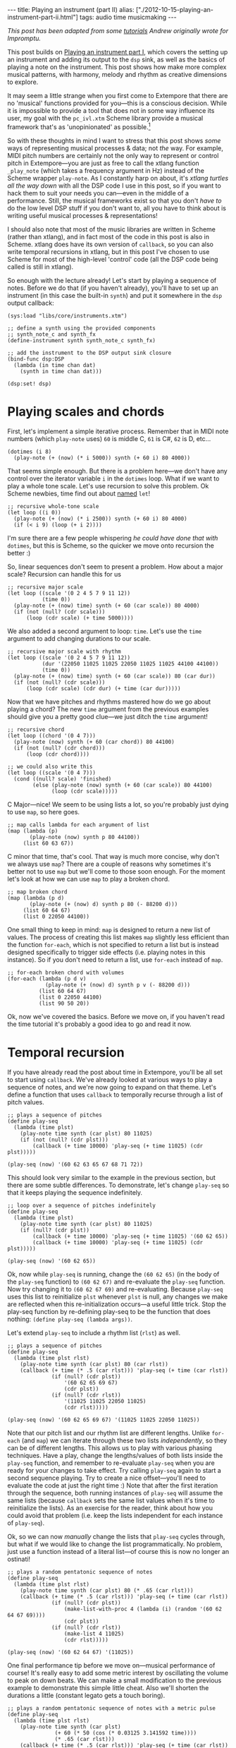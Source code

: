 #+PROPERTY: header-args:extempore :tangle /tmp/2012-10-15-playing-an-instrument-part-ii.xtm
#+begin_html
---
title: Playing an instrument (part II)
alias: ["./2012-10-15-playing-an-instrument-part-ii.html"]
tags: audio time musicmaking
---
#+end_html

/This post has been adapted from some [[http://impromptu.moso.com.au/tutorials/making_music/The%2520Basics.html][tutorials]] Andrew originally
wrote for Impromptu./

This post builds on [[file:2012-10-15-playing-an-instrument-part-i][Playing an instrument part I]], which covers the
setting up an instrument and adding its output to the =dsp= sink, as
well as the basics of playing a note on the instrument. This post
 shows how make more complex musical patterns, with harmony,
melody and rhythm as creative dimensions to explore.

It may seem a little strange when you first come to Extempore that
there are no 'musical' functions provided for you---this is a
conscious decision. While it is impossible to provide a tool that does
not in some way influence its user, my goal with the =pc_ivl.xtm=
Scheme library provide a musical framework that's as 'unopinionated'
as possible.[fn:quarter-tone]

So with these thoughts in mind I want to stress that this post shows
/some/ ways of representing musical processes & data; not /the/ way.
For example, MIDI pitch numbers are certainly not the only way to
represent or control pitch in Extempore---you are just as free to call
the xtlang function =_play_note= (which takes a frequency argument in
Hz) instead of the Scheme wrapper =play-note=. As I constantly harp on
about, it's /xtlang turtles all the way down/ with all the DSP code I
use in this post, so if you want to hack them to suit your needs you
can---even in the middle of a performance. Still, the musical
frameworks exist so that you don't /have to/ do the low level DSP
stuff if you don't want to, all you have to think about is writing
useful musical processes & representations!

I should also note that most of the music libraries are written in
Scheme (rather than xtlang), and in fact most of the code in this post
is also in Scheme. xtlang does have its own version of =callback=, so
you can also write temporal recursions in xtlang, but in this post
I've chosen to use Scheme for most of the high-level 'control' code
(all the DSP code being called is still in xtlang).

So enough with the lecture already! Let's start by playing a sequence
of notes. Before we do that (if you haven't already), you'll have to
set up an instrument (in this case the built-in =synth=) and put it
somewhere in the =dsp= output callback:

#+begin_src extempore
  (sys:load "libs/core/instruments.xtm")
  
  ;; define a synth using the provided components
  ;; synth_note_c and synth_fx
  (define-instrument synth synth_note_c synth_fx)
  
  ;; add the instrument to the DSP output sink closure
  (bind-func dsp:DSP
    (lambda (in time chan dat)
      (synth in time chan dat)))
  
  (dsp:set! dsp)
#+end_src

* Playing scales and chords

First, let's implement a simple iterative process. Remember that in
MIDI note numbers (which =play-note= uses) =60= is middle C, =61= is
C#, =62= is D, etc...

#+begin_src extempore
  (dotimes (i 8)
    (play-note (+ (now) (* i 5000)) synth (+ 60 i) 80 4000))
#+end_src

That seems simple enough. But there is a problem here---we don't have
any control over the iterator variable =i= in the =dotimes= loop. What
if we want to play a whole tone scale. Let's use recursion to solve
this problem. Ok Scheme newbies, time find out about
[[http://www.scheme.com/tspl3/control.html#g90][named]] =let=!

#+begin_src extempore
  ;; recursive whole-tone scale
  (let loop ((i 0))
    (play-note (+ (now) (* i 2500)) synth (+ 60 i) 80 4000)
    (if (< i 9) (loop (+ i 2))))
#+end_src

I'm sure there are a few people whispering /he could have done that
with/ =dotimes=, but this is Scheme, so the quicker we move onto
recursion the better :)

So, linear sequences don't seem to present a problem. How about a
major scale? Recursion can handle this for us

#+begin_src extempore
  ;; recursive major scale
  (let loop ((scale '(0 2 4 5 7 9 11 12))
             (time 0))
    (play-note (+ (now) time) synth (+ 60 (car scale)) 80 4000)
    (if (not (null? (cdr scale)))
        (loop (cdr scale) (+ time 5000))))
#+end_src

We also added a second argument to loop: =time=. Let's use the =time=
argument to add changing durations to our scale.

#+begin_src extempore
  ;; recursive major scale with rhythm
  (let loop ((scale '(0 2 4 5 7 9 11 12))
             (dur '(22050 11025 11025 22050 11025 11025 44100 44100))
             (time 0))
    (play-note (+ (now) time) synth (+ 60 (car scale)) 80 (car dur))
    (if (not (null? (cdr scale)))
        (loop (cdr scale) (cdr dur) (+ time (car dur)))))
#+end_src

Now that we have pitches and rhythms mastered how do we go about
playing a chord? The new =time= argument from the previous examples
should give you a pretty good clue---we just ditch the =time=
argument!

#+begin_src extempore
  ;; recursive chord
  (let loop ((chord '(0 4 7)))
    (play-note (now) synth (+ 60 (car chord)) 80 44100)
    (if (not (null? (cdr chord)))
        (loop (cdr chord))))

  ;; we could also write this
  (let loop ((scale '(0 4 7)))
    (cond ((null? scale) 'finished)
          (else (play-note (now) synth (+ 60 (car scale)) 80 44100)
                (loop (cdr scale)))))
#+end_src

C Major---nice! We seem to be using lists a lot, so you're probably
just dying to use =map=, so here goes.

#+begin_src extempore
  ;; map calls lambda for each argument of list
  (map (lambda (p)
         (play-note (now) synth p 80 44100))
       (list 60 63 67))
#+end_src

C minor that time, that's cool. That way is much more concise, why
don't we always use =map=? There are a couple of reasons why sometimes
it's better not to use =map= but we'll come to those soon enough. For
the moment let's look at how we can use =map= to play a broken chord.

#+begin_src extempore
  ;; map broken chord
  (map (lambda (p d)
         (play-note (+ (now) d) synth p 80 (- 88200 d)))
       (list 60 64 67)
       (list 0 22050 44100))
#+end_src

One small thing to keep in mind: =map= is designed to return a new
list of values. The process of creating this list makes =map= slightly
less efficient than the function =for-each=, which is not specified to
return a list but is instead designed specifically to trigger side
effects (i.e. playing notes in this instance). So if you don't need to
return a list, use =for-each= instead of =map=.

#+begin_src extempore
  ;; for-each broken chord with volumes
  (for-each (lambda (p d v)
              (play-note (+ (now) d) synth p v (- 88200 d)))
            (list 60 64 67)
            (list 0 22050 44100)
            (list 90 50 20))
#+end_src

Ok, now we've covered the basics. Before we move on, if you haven't
read the time tutorial it's probably a good idea to go and read it
now.

* Temporal recursion

If you have already read the post about time in Extempore, you'll be
all set to start using =callback=. We've already looked at various
ways to play a sequence of notes, and we're now going to expand on
that theme. Let's define a function that uses =callback= to temporally
recurse through a list of pitch values.

#+begin_src extempore
  ;; plays a sequence of pitches
  (define play-seq
    (lambda (time plst)
      (play-note time synth (car plst) 80 11025)
      (if (not (null? (cdr plst)))
          (callback (+ time 10000) 'play-seq (+ time 11025) (cdr plst)))))

  (play-seq (now) '(60 62 63 65 67 68 71 72))
#+end_src

This should look very similar to the example in the previous section,
but there are some subtle differences. To demonstrate, let's change
=play-seq= so that it keeps playing the sequence indefinitely.

#+begin_src extempore
  ;; loop over a sequence of pitches indefinitely
  (define play-seq
    (lambda (time plst)
      (play-note time synth (car plst) 80 11025)
      (if (null? (cdr plst))
          (callback (+ time 10000) 'play-seq (+ time 11025) '(60 62 65))
          (callback (+ time 10000) 'play-seq (+ time 11025) (cdr plst)))))

  (play-seq (now) '(60 62 65))
#+end_src

Ok, now while =play-seq= is running, change the =(60 62 65)= (in the
body of the =play-seq= function) to =(60 62 67)= and re-evaluate the
=play-seq= function. Now try changing it to =(60 62 67 69)= and
re-evaluating. Because =play-seq= uses this list to reinitialize
=plst= whenever =plst= is null, any changes we make are reflected when
this re-initialization occurs---a useful little trick. Stop the
play-seq function by re-defining play-seq to be the function that does
nothing: =(define play-seq (lambda args))=.

Let's extend =play-seq= to include a rhythm list (=rlst=) as well.

#+begin_src extempore
  ;; plays a sequence of pitches
  (define play-seq
    (lambda (time plst rlst)
      (play-note time synth (car plst) 80 (car rlst))
      (callback (+ time (* .5 (car rlst))) 'play-seq (+ time (car rlst))
                (if (null? (cdr plst))
                    '(60 62 65 69 67)
                    (cdr plst))
                (if (null? (cdr rlst))
                    '(11025 11025 22050 11025)
                    (cdr rlst)))))

  (play-seq (now) '(60 62 65 69 67) '(11025 11025 22050 11025))
#+end_src

Note that our pitch list and our rhythm list are different lengths.
Unlike =for-each= (and =map=) we can iterate through these two lists
/independently/, so they can be of different lengths. This allows us
to play with various phasing techniques. Have a play, change the
lengths/values of both lists inside the =play-seq= function, and
remember to re-evaluate =play-seq= when you are ready for your changes
to take effect. Try calling =play-seq= again to start a second
sequence playing. Try to create a nice offset---you'll need to
evaluate the code at just the right time :) Note that after the first
iteration through the sequence, both running instances of =play-seq=
will assume the same lists (because =callback= sets the same list
values when it's time to reinitialize the lists). As an exercise for
the reader, think about how you could avoid that problem (i.e. keep
the lists independent for each instance of =play-seq=).

Ok, so we can now /manually/ change the lists that =play-seq= cycles
through, but what if we would like to change the list
programmatically. No problem, just use a function instead of a
literal list---of course this is now no longer an ostinati!

#+begin_src extempore
  ;; plays a random pentatonic sequence of notes
  (define play-seq
    (lambda (time plst rlst)
      (play-note time synth (car plst) 80 (* .65 (car rlst)))
      (callback (+ time (* .5 (car rlst))) 'play-seq (+ time (car rlst))
                (if (null? (cdr plst))
                    (make-list-with-proc 4 (lambda (i) (random '(60 62 64 67 69))))
                    (cdr plst))
                (if (null? (cdr rlst))
                    (make-list 4 11025)
                    (cdr rlst)))))

  (play-seq (now) '(60 62 64 67) '(11025))
#+end_src

One final performance tip before we move on---musical performance of
course! It's really easy to add some metric interest by oscillating the
volume to peak on down beats. We can make a small modification to the
previous example to demonstrate this simple little cheat. Also we'll
shorten the durations a little (constant legato gets a touch boring).

#+begin_src extempore
  ;; plays a random pentatonic sequence of notes with a metric pulse
  (define play-seq
    (lambda (time plst rlst)
      (play-note time synth (car plst)
                 (+ 60 (* 50 (cos (* 0.03125 3.141592 time))))
                 (* .65 (car rlst)))
      (callback (+ time (* .5 (car rlst))) 'play-seq (+ time (car rlst))
                (if (null? (cdr plst))
                    (make-list-with-proc 4 (lambda (i) (random '(60 62 64 67 69))))
                    (cdr plst))
                (if (null? (cdr rlst))
                    (make-list 4 11025)
                    (cdr rlst)))))

  (play-seq (now) '(60 62 64 67) '(11025))
#+end_src

* Pitch classes

If you've read many 20th Century composition texts on [[http://en.wikipedia.org/wiki/Pitch_class][pitch classes]],
you could be forgiven for thinking pitch class sets a rather dry
subject and of limited compositional value. Oh, how wrong you would
be! Pitch classes are actually not too tricky to understand and
fantastically useful for the music programmer.

For those unfamiliar with pitch classes, they are based around the 12
semitones of the chromatic scale, and each semitone is given it's own
class: C, C#, D, D#/Eb, F, F# etc. Pitch classes also remove all
octave reference and [[http://en.wikipedia.org/wiki/Enharmonic][enharmonic]] signature, because pitch classes
display enharmonic and octave equivalence (i.e. D#/Eb are the same
pitch class in any octave). Of course in a programming space we use
numbers to represent pitches, because numbers are easier for us to
work with. So, instead of B#/C/Db for example we use =0=, C#/Db is
=1=, D is =2=... through to A#/B/Cb at =11= which rounds out the
complete set of available pitch classes =0= to =11=.

Now, the observant reader will note that we can use modulo arithmetic
to find MIDI pitches of octave equivalence by using mod =12=. Try
running this example, and check the log for the printed results.

#+begin_src extempore
  (dotimes (i 12)
    (println 'modulo (+ i 60) 12 '=> (modulo (+ i 60) 12)))
#+end_src

Now, as previously discussed, Extempore does not include (by default)
much high-level musical support. However, there is pitch class (Scheme)
library in =libs/core/pc_ivl.xtm=. I encourage you to take a look at
the =pc_ivl.xtm= file and extend and replace things as you see
fit---you'll probably have your own preferred way of working with
pitch classes.

Let's start with something simple. We can define a pitch class set by
creating a list of pitch classes that belong to the set. We can then
test a pitch against that set by using =pc:?=

#+begin_src extempore
  (sys:load "libs/core/pc_ivl.xtm")

  ;; four examples tested against the pitch class set representation of a C major chord
  (pc:? 60 '(0 4 7))
  (pc:? 84 '(0 4 7))
  (pc:? 35 '(0 4 7))
  (pc:? 79 '(0 4 7))
#+end_src

We can also choose a random pitch from a pitch class set between a
lower and upper bound.

#+begin_src extempore
  ;; this chooses a C in any octave
  (pc:random 0 127 '(0))

  ;; this chooses any note from a D minor chord in octave 4
  (pc:random 60 73 '(2 5 9))

  ;; this chooses any note from a C pentatonic octaves 3-6
  (pc:random 48 97 '(0 2 4 7 9))
#+end_src

Let's write a little organum piece. We're going to write a strict
parallel organum where we take a melody part and then transpose up a
perfect forth or fifth (you can try both) to supply a harmony. What
does this have to do with pitch classes? Well, you can't just
transpose up a fifth by adding 7 to everything:

#+begin_src extempore
  ;; up 7 semitones or a perfect fifth
  (map (lambda (p)
         (pc:? (+ p 7) '(0 2 4 5 7 9 11)))
       (list 60 62 64 65 67 69 71))

  ;; up 5 semitones or a perfect forth
  (map (lambda (p)
         (pc:? (+ p 5) '(0 2 4 5 7 9 11)))
       (list 60 62 64 65 67 69 71))

  ;; up 4 semitones or a major third
  (map (lambda (p)
         (pc:? (+ p 4) '(0 2 4 5 7 9 11)))
       (list 60 62 64 65 67 69 71))
#+end_src

Based on a C-major key pitch class set, =B= up 7 semitones (a perfect
5th) gives us =F#=. =F= up by 5 semitones (a perfect 4th) gives =Bb=
and if we have the audacity to try 4 semitones (a major 3rd)---well
basically nothing works. Notice that we do use map here instead of
for-each because we /do/ want to return a list (of boolean values). So
the answer is to use =pc:relative=, which will choose a pitch value
from the pitch class relative to our current pitch.

#+begin_src extempore
  ;; this gives us 62
  (pc:relative 60 1 '(0 2 4 5 7 9 11))

  ;; this gives us 67
  (pc:relative 60 4 '(0 2 4 5 7 9 11))

  ;; this gives us 67 as well
  (pc:relative 67 0 '(0 2 4 5 7 9 11))

  ;; this gives us 57 (yes you can go backwards)
  (pc:relative 60 -2 '(0 2 4 5 7 9 11))
#+end_src

One more rule about an organum: we need our melody and harmony to
start and finish on the same note (C). Here's one way we could go
about the task:

#+begin_src extempore
  ;; define a melody
  (define melody (make-list-with-proc 24
                                      (lambda (i)
                                        (pc:random 60 73 '(0 2 4 5 7 9 11)))))

  ;; define harmony up a perfect 5th (4 places away in the pitch class set)
  (define harmony (map (lambda (p)
                         (pc:relative p 4 '(0 2 4 5 7 9 11)))
                       melody))

  ;; set c at start and end
  (set! melody (cons 60 melody))
  (set! harmony (cons 60 harmony))
  (set! melody (reverse (cons 60 (reverse melody))))
  (set! harmony (reverse (cons 60 (reverse harmony))))

  ;; random rhythm
  (define rhythm (make-list-with-proc 24 (lambda (i) (random '(44100 22050)))))

  ;; set long start and end to rhythm
  (set! rhythm (cons 88200 rhythm))
  (set! rhythm (reverse (cons 88200 (reverse rhythm))))

  (define organum
    (lambda (time mlst hlst rlst)
      (play-note time synth (car mlst) 60 (car rlst))
      (play-note time synth (car hlst) 60 (car rlst))
      (if (not (null? (cdr mlst)))
          (callback (+ time (* .5 (car rlst))) 'organum (+ time (car rlst))
                    (cdr mlst)
                    (cdr hlst)
                    (cdr rlst)))))

  ;; start
  (organum (now) melody harmony rhythm)
#+end_src

# TODO: Here's what my organum sounds like organum.mp3.
It was a little out of character for the melody to leap around so
much, so let's also use =pc:relative= to implement a random walk
melody. The rest of the code can stay the same, but remember to
reevaluate everything that the change effects---in this case
everything to do with creating =melody= and =harmony=.

#+begin_src extempore
  ;; define a random walk melody seeded with 60
  ;; (we remove this at the end with cdr)
  (define melody
    (let loop ((i 0)
               (lst '(60)))
      (if (< i 24)
          (loop (+ i 1)
                (cons (pc:relative (car lst)
                                   (random '(-1 1))
                                   '(0 2 4 5 7 9 11))
                      lst))
          (cdr (reverse lst)))))
#+end_src

Of course we could easily use larger leaps by changing =(random '(-1
1))= to =(random '(-2 -1 1 2 3))= for example. =pc:relative= can be a
useful way of constraining (and then later releasing) melodic
invention.

* Making chords with pitch classes

Ok, that's enough 13thC noise, let's go hard core 20thC and make a =I=
=IV= =V= progression :) But first a crazy 21stC chord. Once
=crazy-chord= is running, slowly start removing pitch classes from the
end of the set. And just a heads up---I'm not going to remind you to
re-evaluate anymore :) Listen to the C-major chord that starts to
evolve. If your machine will handle a higher callback rate then go for
it, we're after a wash of sound here. Try choosing a sound with a
delay for extra impact.

#+begin_src extempore
  (define crazy-chord
    (lambda (time)
      (play-note time synth (pc:random 24 97 '(0 4 7 10 2 3 5 9 6 11 1)) 80 500)
      (callback (+ time 1000) 'crazy-chord (+ time 2000))))

  (crazy-chord (now))
#+end_src

# TODO: Here's a recording of my machine going absolutely gang-busters
# until it finally resolves to the last pitch class 0 (c).
# crazy-chord.mp3

Ok, so we've seen how we can use a pitch class to represent a chord.
=pc_ivl.xtm= also includes a useful little function =pc:make-chord=
for returning a 'random' chord based on a pitch class set. Let's take
a look at this in action:

#+begin_src extempore
  ;; C-major and repeat
  (define chords
    (lambda (time)
      (for-each (lambda (p)
                  (play-note time synth p 80 10000))
                (pc:make-chord 60 72 3 '(0 4 7)))
      (callback (+ time 10000) 'chords (+ time 11025))))

  (chords (now))
#+end_src

Hey, our friend =for-each= is back. Now while =chords= is playing,
start expanding the range (i.e. drop the =60= down and raise the =72=
up). =pc:make-chord= returns as many notes as we request in the 3rd
(=number=) argument, which is =3= in the example above. It tries to
evenly distribute the notes of the chord across the specified range.
It also attempts to use each class in the pitch class set. However, it
does not make any guarantees about what order to choose classes from
the pitch class set. You might also like to change the number of notes
being generated for our chord---try changing =3= to =1=, or =2=, =4=,
=5=...

I'm getting a little sick of C-major, so let's add chord =IV= (F major)
and =V= (G major) to the progression and make a random chord change one
in five callbacks. Note that =random= can just as easily choose a
/list/ from a list as an /atom/ from a list.

#+begin_src extempore
  ;; I IV V
  (define chords
    (lambda (time chord)
      (for-each (lambda (p)
                  (play-note time synth p 80 10000))
                (pc:make-chord 48 90 3 chord))
      (callback (+ time 10000) 'chords (+ time 11025)
                (if (> (random) .8)
                    (random '((0 4 7) (5 9 0) (7 11 2)))
                    chord))))
  
  (chords (now) '(0 4 7))
#+end_src

# TODO Here's what this sounds like on my machine. chords.mp3 
There's a lot more we can do with pitch classes.  You can go and
explore right now if you like, and there's also plenty more to come in
this post too.

* Harmony

Time to move onto some serious composition, and what could be more
serious than diatonic harmony ;)

Now everyone knows that you don't follow =V= with =ii=, at least this is
probably what your music teacher tried to tell you :) 18thC Harmony
lessons aside, it /is/ worth questioning the validity of making random
chord changes a progression.

A Russian mathematician named Andrey Markov came up with one neat
solution which we're going to pinch (he was actually interested in
russian language usage, but hey whatever). His work stated that you
can construct a probability matrix that outlines the probability of
any new state occurring based on a current state.

So let's look at a very traditional picture (for simplicity's sake) of
Western Diatonic Harmony. Remembering that in the major key our scale
degrees give us the following chords: =I=, =ii=, =iii=, =IV=, =V=,
=vi=, and =viio=. Roman uppercase letters are major chords, roman
lowercase are minor chords, and =viio= is a diminished chord. When we
add the circle of 5ths into the mix, we end up with a chord
progression chart that in it's simplest form looks something like this
(I've taken a few liberties based on a few hundred years of usage).

#+begin_html
<div class="ui image segment">
  <img src="/img/playing-an-instrument-part-i/markov-matrix.png" alt="">
</div>
#+end_html

So reading this diagram from left to right we can move from =iii= to
=vi=. Then from =vi= to either =IV= or =ii=. From =IV= we can then
move to either =viio=, =ii=, =V= or =I=. From =ii= we can move to
either =viio= or =V=. From =viio= we can move to =V= or =I=. From =V=
we can move to either =vi= or =I=. And from =I= we can move
anywhere---however in the matrix above I have limited =I='s movement
to =iii= =IV= =V= and =vi=. This is a pretty limited view of the
harmonic world, but we'll stick with it for today.

Now for the cool part: we can use =random= and =assoc= to trivially
implement this markov matrix in Extempore (if you don't know what
=assoc= does then Dybvig's [[http://www.scheme.com/tspl3/objects.html][The Scheme Programming Language]] is a good
online resource). For this first effort we're going to assume the key
of C major and I'm going to limit the example to the =I=, =IV= and =V=
chords only.

#+begin_src extempore
  ;; markov chord progression I IV V
  (define progression
    (lambda (time chord)
      (for-each (lambda (p)
                  (play-note time synth p 80 40000))
                (pc:make-chord 60 73 3 chord))
      (callback (+ time 40000) 'progression (+ time 44100)
                (random (cdr (assoc chord '(((0 4 7) (5 9 0) (7 11 2))
                                            ((5 9 0) (7 11 2) (0 4 7))
                                            ((7 11 2) (0 4 7)))))))))
  
  (progression (now) '(0 4 7))
#+end_src

Now that was pretty easy, but our list of chords is a little unwieldy.
Fortunately =pc_ivl.xtm= has a function that will help us out with
that problem. =pc:diatonic= is designed to return a chord's pitch
class given a key and a scale degree. So if we use =(pc:diatonic 0 '^
'iii)= we are asking for =iii= in the key of C (=0=) major (=^=). =^=
is major and =-= is minor (note also that we have to quote the symbols
as we pass them to =pc:diatonic=). Also, because Scheme symbols are
lowercase only we use =i= for =I= =v= for =V=, etc. Because
=pc:diatonic= is passed major or minor it is clever enough to know
that =i= means =I= and that =vii= means =viio= in the major key. In
minor =i= will be minor etc... Let's look at an example that
implements our entire matrix.

#+begin_src extempore
  ;; markov chord progression I ii iii IV V vi vii
  (define progression
    (lambda (time degree)
      (for-each (lambda (p)
                  (play-note time synth p 80 40000))
                (pc:make-chord 48 77 5 (pc:diatonic 0 '^ degree)))
      (callback (+ time 40000) 'progression (+ time 44100)
                (random (cdr (assoc degree '((i iv v iii vi)
                                             (ii v vii)
                                             (iii vi)
                                             (iv v ii vii i)
                                             (v i vi)
                                             (vii v i)
                                             (vi ii))))))))
  
  (progression (now) 'i)
#+end_src

# todo Have a listen to my progression progression_one.mp3. 
Now I'm getting tired of the =synth= we've been playing all
along---let's try playing this on an organ instead. Let's also make a
couple of performance changes:
1. we'll randomly add mordants
2. we'll make I and IV twice the duration of the other chords

#+begin_src extempore
  ;; create our organ instrument (again, organ_note_c and organ_fx
   ;; are defined in libs/core/instruments.xtm
  (define-instrument organ organ_note_c organ_fx)
  
  ;; add the instrument to the DSP output sink closure
  (bind-func dsp:DSP
    (lambda (in time chan dat)
      (+ (synth in time chan dat)
         (organ in time chan dat))))
  
  ;; mordant
  (define play-note-mord
    (lambda (time inst pitch vol duration pc)
      (play-note (- time 5000) inst pitch (- vol 10) 2500)
      (play-note (- time 2500) inst (pc:relative pitch 1 pc) (- vol 10) 2500)
      (play-note time inst pitch vol (- duration 5000))))
  
  ;; markov chord progression I ii iii IV V vi vii
  (define progression
    (lambda (time degree)
      (let ((dur (if (member degree '(i iv)) 88200 44100)))
        (for-each (lambda (p)
                    (if (and (> p 70) (> (random) .7))
                        (play-note-mord time synth p
                                        (random 70 80)
                                        (* .9 dur) '(0 2 4 5 7 9 11))
                        (play-note time organ p (random 70 80) (* .9 dur))))
                  (pc:make-chord 40 78 4 (pc:diatonic 0 '^ degree)))
        (callback (+ time (* .9 dur)) 'progression (+ time dur)
                  (random (cdr (assoc degree '((i iv v iii vi)
                                               (ii v vii)
                                               (iii vi)
                                               (iv v ii vii i)
                                               (v i vi)
                                               (vii v i)
                                               (vi ii)))))))))
  
  (progression (now) 'i)
#+end_src

# todo And here's a recording of the organ in action
# progression_two.mp3. Not bad!

If you had any temporal recursion-based music (e.g. the /previous/
=progression= callback loop) playing when you evaluated the
=define-instrumnent= form, then you may have heard a pause in the
audio output while the xtlang code compiled. This is because the
compilation of =organ= was happening in the same Scheme process as the
=progression= callback loop. The Scheme process has to wait until the
compiler is done before it can continue with other Scheme code
execution.

The solution to this problem is to run the =progression= callback in a
separate process. There's a blog post in the works about how Extempore
handles multiple processes and concurrency, but for the moment if
you're interested have a look at the stuff at the bottom of the
=examples/external/horde3d_knight.xtm= example file. The
=ipc:=-prefixed functions create and manage multiple processes in
Extempore. If you're just mucking around at home, it's probably not a
big problem to have a small pause in the audio output when you
re-compile things. But if it /is/ a problem, take heart that there are
fairly straightforward ways to get around the problem.

Ok so, as a final exercise let's try to make a simple =organ= ditty for 5
parts, and we should try to have some simple part movement (i.e. not
just block chords everywhere). Now to do this, we're going to cheat
and use =pc:relative= to move from our chord tones on /off
beats/---Schoenberg would be most displeased! We'll also add an even
longer duration option for =I= and =IV=.

#+begin_src extempore
  ;; Quintet
  (define progression
    (lambda (time degree)
      (let ((dur (if (member degree '(i iv)) (random (list 88200 (* 2 88200))) 44100)))
        (for-each (lambda (p)
                    (cond ((and (> (random) .7) (< dur 80000))
                           (play-note time organ p (random 60 70) (* .3 dur))
                           (play-note (+ time (* .5 dur))
                                      organ
                                      (pc:relative p (random '(-1 1))
                                                   '(0 2 4 5 7 9 11))
                                      (random 60 80)
                                      (* .3 dur)))
                          (else (play-note time
                                           organ
                                           p
                                           (random 60 70)
                                           (* .7 dur)))))
                  (pc:make-chord 36 90 5 (pc:diatonic 0 '^ degree)))
        (callback (+ time (* .8 dur)) 'progression (+ time dur)
                  (random (cdr (assoc degree '((i iv v iii vi)
                                               (ii v vii)
                                               (iii vi)
                                               (iv v ii vii i)
                                               (v i vi)
                                               (vii v i)
                                               (vi ii)))))))))
  
  (progression (now) 'i)
  
#+end_src

# todo Wind Quintet Number 1. By Extempore progression_three.mp3 

* Beat & tempo

'Bring back the beat' I hear you say. OK, onto Beat & Tempo.  In this
section we're going to need a drum instrument.  What a
coincidence---[[file:2012-10-17-loading-and-using-a-sampler.org][this post]] shows you how to do exactly that!  It'll
take a bit of time to set up the first time, and you may have to
download some samples (all free and legal, of course).  But don't
worry, I'll wait here till you get back.

# todo put some 'girl from ipanema' elevator music in here

Got a drum sampler set up? Great. So far we have been using
Extempore's default time standard---samples per second---to control
rhythm and duration information. As musicians though, we are more used
to working with beats and tempo. Here's a simple example working with
samples. Note that throughout this tutorial I'm using a drum sampler,
see this post for details on how to set that up. At the end of this
page you'll find a list of general MIDI drum numbers which I'll be
using in this tutorial: =*gm-cowbell*=, etc...

#+begin_src extempore
  ;; assuming you've set up and loaded the drums sampler as in
  ;; http://benswift.me/2012-10-17-loading-and-using-a-sampler.html
  (bind-func dsp:DSP
    (lambda (in time chan dat)
      (+ (synth in time chan dat)
         (organ in time chan dat)
         (drums in time chan dat))))
  
  (define drum-loop
     (lambda (time dur)
        (play-note time drums *gm-cowbell* 80 dur)
        (callback (+ time (* .5 dur)) 'drum-loop (+ time dur) (random '(22050 11025)))))
  
  (drum-loop (now) 11025)  
#+end_src

And here's one way that we could go about transforming this into a
more abstract notion of time.

#+begin_src extempore
  ;; beat loop
  (define drum-loop
    (lambda (time dur)
      (let ((d (* dur *samplerate*)))
        (play-note time drums *gm-cowbell* 80 d)
        (callback (+ time (* .5 d)) 'drum-loop (+ time d) (random '(0.5 0.25))))))
  
  (drum-loop (now) 0.25)
#+end_src

So what's the advantage here---is it more work for no benefit?
Well, there are actually two big advantages:
1. Ratio's are easier to deal with than samples: =0.25= is easier to
   remember than =11025= (assuming a samplerate of =44100=) 
2. this system supports alternate tempos, so we can change tempo
   without having to change any rhythm values.

Let's play back the same example at 120 beats per minute
(bpm)---remembering that by default the Extempore metronome runs at 60
bpm. We'll also add triplets to our quavers and semi-quavers.

#+begin_src extempore
  ;; beat loop at 120bpm
  (define drum-loop
    (lambda (time dur)
      (let ((d (* dur .5 *samplerate*)))
        (play-note time drums *gm-cowbell* 80 d)
        (callback (+ time (* .5 d)) 'drum-loop (+ time d)
                  (random (list (/ 1 3) 0.5 0.25))))))
  
  (drum-loop (now) 0.25)
#+end_src

Let's try using an oscillator to drift the playback speed back and
forth over time.

#+begin_src extempore
  ;; beat loop with tempo shift
  (define drum-loop
    (lambda (time dur)
      (let ((d (* dur (+ .5 (* .25 (cos (* 16 3.141592 time)))) *samplerate*)))
        (play-note time drums *gm-cowbell* 80 d)
        (callback (+ time (* .5 d)) 'drum-loop (+ time d)
                  (random (list 0.5))))))
  
  (drum-loop (now) 0.5)
#+end_src

# todo Have a listen to the result on my machine---drums_one.mp3
All values are now 0.5 so we should get a nice even rhythm with a
tempo change over time. But if you're evaluating and listening to the
results of =drum-loop=, it's obvious that it /doesn't/ sound very
even! It turns out that tempo is a lot more subtle than you might
expect. What we actually need is a linear function that can more
evenly distribute our beats with respect to tempo changes.

As it turns out, =runtime/scheme.xtm= (which is loaded by default on
startup) includes a function called =make-metro= which will solve a
few of these problems. At it's simplest, =make-metro= is a function
that accepts a tempo and returns a closure. We can then call that
closure with a (cumulative) time in beats and have an absolute sample
number returned to us. So the metronome provides a mapping from beats
(which are nice to work with) to samples (which Extempore needs to
work with). This makes more sense as a practical exercise, so let me
demonstrate.

#+begin_src extempore
  ;; create a metronome starting at 120 bpm
  (define *metro* (make-metro 120))
  
  ;; beat loop
  (define drum-loop
    (lambda (time duration)
      (println time duration)
      (play-note (*metro* time) drums *gm-cowbell* 80 (*metro* 'dur duration))
      (callback (*metro* (+ time (* .5 duration))) 'drum-loop (+ time duration)
                (random (list 0.5)))))
  
  (drum-loop (*metro* 'get-beat) 0.5)
#+end_src

You should notice a couple of things:

1. We start our loop by calling =(*metro* 'get-beat)=. This asks our
   =*metro*= closure to return the next available beat number to us,
   i.e. =(fmod beat 1.0)=. =*metro*= starts ticking over beats as soon
   as it's initalized[fn:metro]
2. =time= is now in beats (not in samples) and is cumulative. Check your
   logview for an idea about what the value of =time= is each time
   through the drum-loop. Also remember that floating point is subject to rounding
   error---but don't lose too much sleep over that for the moment
3. =(*metro* 'dur duration)= returns a duration in samples relative to
   the current tempo
4. The closure returned by =(make-metro)= is really a kind of object
   and the symbol names are method names---message names really. Any
   arguments after the message name are passed with the message and
   dispatched inside the closure to the appropriate 'method'. What we
   are using here is a form of message passing. Who said Scheme wasn't
   an OO language!

# todo check if the quote works in the symbol name
How about those tempo changes? No problem---we just need to use pass
another message to =*metro*= closure: =set-tempo=, which sets a new
tempo in bpm (and don't forget to quote the symbol).

#+begin_src extempore
  ;; create a metronome starting at 120 bpm
  (define *metro* (make-metro 120))
  
  ;; beat loop with tempo shift
  (define drum-loop
    (lambda (time duration)
      (*metro* 'set-tempo (+ 120 (* 40 (cos (* .25 3.141592 time)))))
      (play-note (*metro* time) drums *gm-cowbell* 80 (*metro* 'dur duration))
      (callback (*metro* (+ time (* .5 duration))) 'drum-loop (+ time duration)
                (random (list 0.5)))))
  
  (drum-loop (*metro* 'get-beat) 0.5)
#+end_src

# todo And here's what it sounds like drums_two.mp3. 
More cowbell! Much better, I'm sure you will agree. Now the really
cool thing about =*metro*= is that you can now use it to sync as many
=callback= loops as you like. Let's add a second =drum-loop= call.
Notice also that we have added an argument to the =get-beat= message
that asks the metronome to return a beat number which is equal to =0=
mod =4=. I'm going to play cowbell and triangle with a slight =0.25=
offset.

#+begin_src extempore
  ;; create a metronome starting at 120 bpm
  (define *metro* (make-metro 120))
  
  ;; beat loop with tempo shift
  (define drum-loop
    (lambda (time duration pitch)
      (play-note (*metro* time) drums pitch 80 (*metro* 'dur duration))
      (callback (*metro* (+ time (* .5 duration))) 'drum-loop (+ time duration)
                duration
                pitch)))
  
  ;; shift tempo over time using oscillator
  (define tempo-shift
    (lambda (time)
      (*metro* 'set-tempo (+ 120 (* 40 (cos (* .25 3.141592 time)))))
      (callback (*metro* (+ time .2)) 'tempo-shift (+ time .25))))
  
  (drum-loop (*metro* 'get-beat 4) 0.5 *gm-cowbell*)
  (drum-loop (*metro* 'get-beat 4.25) 0.5 *gm-open-triangle*)
  (tempo-shift (*metro* 'get-beat 1.0))
#+end_src

# todo And it sounds like this drums_three.mp3 
Ahhh, like clockwork. Notice that now we are running two independent
=drum-loop= temporal callbacks we need to put the tempo shift in a
separate function---we don't want the tempo to be set independently by
two seperate loops!

We now have almost enough information to build our first drum machine!

Extempore also has a very useful function called =make-metre=. Like
the =make-metro= function, the =make-metre= function returns a closure
which can subsequently be called. =make-metre= returns a closure that
returns =#t= or =#f= based on a simple query: given an accumulated
beat, are we on a certain metric pulse? A practical demo should make
this a little clearer.

First though, a brief explanation of =make-metre= initial arguments.
The first argument is /a list of/ numerators and the second argument
is a /single/ denominator. What this implies is that =make-metre= can
work with a series of revolving metres. Some examples:
- =(make-metre '(4) 1.0)= gives us =4= times =1.0= metric pulses
  (recurring every =4/4= bars);
- =(make-metre '(3) 0.5)= gives us =3= times =0.5= metric pulses
  (recurring every =3/8= bars)
- =(make-metre '(2 3) 0.5)= gives us =2= times =0.5= then =3= times
  =0.5= metric pulses (a recurring series of =2/8= =3/8= =2/8= =3/8=
  =2/8= =3/8=...).

Let's try using a =make-metre=. We'll only play the first beat of each
bar.

#+begin_src extempore
  (define *metro* (make-metro 90))
  
  ;; a 2/8 3/8 2/8 cycle
  (define *metre* (make-metre '(2 3 2) 0.5))
  
  ;; play first beat of each 'bar'
  (define metre-test
    (lambda (time)
      (if (*metre* time 1.0)
          (play-note (*metro* time) drums *gm-side-stick* 80 10000))
      (callback (*metro* (+ time 0.4)) 'metre-test (+ time 0.5))))
  
  (metre-test (*metro* 'get-beat 1.0))
#+end_src

Well, that was easy. Let's complicate things just a little by adding a
second metre. We'll play the side stick for the first metre and the
snare for the second metre.

#+begin_src extempore
  ;; classic 2 against 3
  (define *metro* (make-metro 180))
  
  ;; 3/8
  (define *metre1* (make-metre '(3) .5))
  ;; 2/8
  (define *metre2* (make-metre '(2) .5))
  
  
  ;; play first beat of each 'bar'
  (define metre-test
    (lambda (time)
      (if (*metre1* time 1.0)
          (play-note (*metro* time) drums *gm-side-stick* 80 10000))
      (if (*metre2* time 1.0)
          (play-note (*metro* time) drums *gm-snare* 60 10000))
      (callback (*metro* (+ time 0.4)) 'metre-test (+ time 0.5))))
  
  (metre-test (*metro* 'get-beat 1.0))
#+end_src

The French composer Olivier Messiaen is well known for (amongst other
things) symmetrical metric structures. Let's follow his lead and build
up a relatively complex poly-symmetric drum pattern. Again, we're
going to work with two competing metric structures---both of which
will be symmetric =(2/8 3/8 4/8 3/8 2/8)= and =(3/8 5/8 7/8 5/8 3/8)=.
Because the second metric structure is uneven in length we should get
some nice phasing effects, /a la/ Steve Reich. I'm also going to add
some hi-hats to give it a constant pulse.

#+begin_src extempore
  ;; messiaen drum kit
  (define *metro* (make-metro 140))
  
  (define *metre1* (make-metre '(2 3 4 3 2) .5))
  (define *metre2* (make-metre '(3 5 7 5 3) .5))
  
  ;; play first beat of each 'bar'
  (define metre-test
    (lambda (time)
      (play-note (*metro* time) drums
                 (random (cons .8 *gm-closed-hi-hat*) (cons .2 *gm-open-hi-hat*))
                 (+ 40 (* 20 (cos (* 2 3.441592 time))))
                 (random (cons .8 500)  (cons .2 2000)))
      (if (*metre1* time 1.0)
          (begin (play-note (*metro* time) drums *gm-snare* 80 10000)
                 (play-note (*metro* time) drums *gm-pedal-hi-hat* 80 100000)))
      (if (*metre2* time 1.0)
          (begin (play-note (*metro* time) drums *gm-kick* 80 100000)
                 (play-note (*metro* time) drums *gm-ride-bell* 100 100000)))
      (callback (*metro* (+ time 0.2)) 'metre-test (+ time 0.25))))
  
  (metre-test (*metro* 'get-beat 1.0))
#+end_src

# todo Here's a short recording kit_one.mp3---I'm not sure what Messiaen
# would think of this :)

There are a couple of things to note in the previous example. Firstly,
our old oscillating volume is back in the hi-hat parts. We are also
using a weighted =random= for both the choice of hi-hat pitch and the
length of the hi-hat sound. Also notice that we are moving around our
callback faster than before---but this is fine as long as our time
increment has a suitable ratio to both metres.

* Putting it all together

Let's keep going with this idea and add some pitched musical content
as well, using the =synth= and =organ= instruments we were using earlier

#+begin_src extempore
  (sys:load "libs/core/pc_ivl.xtm")
  
  ;; messiaen drum kit
  (define *metro* (make-metro 140))
  
  (define *metre1* (make-metre '(2 3 4 3 2) .5))
  (define *metre2* (make-metre '(3 5 7 5 3) .5))
  
  ;; play first beat of each 'bar'
  (define metre-test
    (lambda (time degree)
      (play-note (*metro* time) drums
                 (random (cons .8 *gm-closed-hi-hat*) (cons .2 *gm-open-hi-hat*))
                 (+ 40 (* 20 (cos (* 2 3.141592 time))))
                 (random (cons .8 500)  (cons 2 2000))
                 9)
      (play-note (*metro* time) synth
                 (pc:random 90 107 (pc:diatonic 9 '- degree))
                 (+ 50 (* 25 (cos (* .125 3.141592 time))))
                 100)
      (if (*metre1* time 1.0)
          (begin (play-note (*metro* time) drums *gm-snare* 80 10000)
                 (play-note (*metro* time) drums *gm-pedal-hi-hat* 80 100000)
                 (play-note (*metro* time) organ
                            (+ 60 (car (pc:diatonic 9 '- degree)))
                            60
                            10000)))
      (if (*metre2* time 1.0)
          (begin (play-note (*metro* time) drums *gm-kick* 100 100000)
                 (play-note (*metro* time) drums *gm-ride-bell* 100 100000)
                 (for-each (lambda (p)
                             (play-note (*metro* time) synth p 70 10000))
                           (pc:make-chord 65 80 3 (pc:diatonic 9 '- degree)))))
      (callback (*metro* (+ time 0.2)) 'metre-test (+ time 0.25)
                (if (= 0.0 (modulo time 8.0))
                    (random (cdr (assoc degree '((i vii vii vi)
                                                 (n v)
                                                 (vi n)
                                                 (v vi i)
                                                 (vii i)))))
                    degree))))
  
  (metre-test (*metro* 'get-beat 1.0) 'i)
#+end_src

# todo  Here is a short example from my machine kit_two.mp3. 

In this example we have used many of the techniques picked up in
previous tutorials, so take some time and have a good look through
this code. If you can understand it, then you're well on your way to
making music in Extempore. It's also a good starting point for
changing things yourself---there are plenty of interesting parameters
& code chunks to tweak. Get in there and try it, and don't be afraid
to break things :)

And remember, the note-level control that we've looked at in this
tutorial is just /one/ way to use Extempore.  You can also do DSP,
graphics, distributed computing, network IO, high-performance
number-crunching, and many other things.  Have a look at the [[http://benswift.me/extempore-docs][top-level
docs page]] for more information.

[fn:quarter-tone] Of course this is a somewhat ridiculous statement
given that straight out of the gate Extempore's use of MIDI note
numbers for pitches strongly preferences a traditional diatonic tonal
system. Having said that, and as I've shown in [[file:./2012-06-07-dsp-basics-in-extempore.org][other]] [[file:./2012-06-07-more-dsp-and-extempore-types.org][DSP posts]], you
can generate tones of any frequency---quarter tone composers should
not despair!

[fn:metro] Actually this is not really true---=*metro*= is a linear
function---but it is easier to think about it this way.
